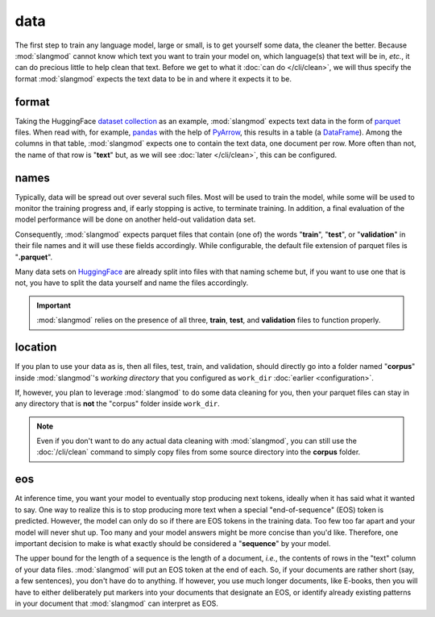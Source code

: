 data
====
The first step to train any language model, large or small, is to get yourself
some data, the cleaner the better. Because :mod:`slangmod` cannot know which
text you want to train your model on, which language(s) that text will be in,
*etc.*, it can do precious little to help clean that text. Before we get to
what it :doc:`can do </cli/clean>`, we will thus specify the format
:mod:`slangmod` expects the text data to be in and where it expects it to be.


format
------
Taking the HuggingFace `dataset collection <https://huggingface.co/datasets>`_
as an example, :mod:`slangmod` expects text data in the form of
`parquet <https://parquet.apache.org/docs/file-format/>`_ files. When read
with, for example, `pandas <https://pandas.pydata.org/>`_ with the help of
`PyArrow <https://arrow.apache.org/docs/python/index.html>`_, this results in
a table (a `DataFrame <https://pandas.pydata.org/pandas-docs/stable/reference/
api/pandas.DataFrame.html>`_). Among the columns in that table, :mod:`slangmod`
expects one to contain the text data, one document per row. More often than
not, the name of that row is "**text**" but, as we will see
:doc:`later </cli/clean>`, this can be configured.


names
-----
Typically, data will be spread out over several such files. Most will be
used to train the model, while some will be used to monitor the training
progress and, if early stopping is active, to terminate training. In addition,
a final evaluation of the model performance will be done on another held-out
validation data set.

Consequently, :mod:`slangmod` expects parquet files that contain (one of) the
words "**train**", "**test**", or "**validation**" in their file names and it
will use these fields accordingly. While configurable, the default file
extension of parquet files is "**.parquet**".

Many data sets on `HuggingFace <https://huggingface.co/datasets>`_ are already
split into files with that naming scheme but, if you want to use one that is
not, you have to split the data yourself and name the files accordingly.

.. important::
   :mod:`slangmod` relies on the presence of all three, **train**, **test**,
   and **validation** files to function properly.


location
---------
If you plan to use your data as is, then all files, test, train, and validation,
should directly go into a folder named "**corpus**" inside :mod:`slangmod`'s
*working directory* that you configured as ``work_dir`` :doc:`earlier <configuration>`.

If, however, you plan to leverage :mod:`slangmod` to do some data cleaning for
you, then your parquet files can stay in any directory that is **not** the
"corpus" folder inside ``work_dir``.

.. note::
   Even if you don't want to do any actual data cleaning with :mod:`slangmod`,
   you can still use the :doc:`/cli/clean` command to simply copy files from
   some source directory into the **corpus** folder.


eos
---
At inference time, you want your model to eventually stop producing next tokens,
ideally when it has said what it wanted to say. One way to realize this is to
stop producing more text when a special "end-of-sequence" (EOS) token
is predicted. However, the model can only do so if there are EOS tokens in
the training data. Too few too far apart and your model will never shut up.
Too many and your model answers might be more concise than you'd like.
Therefore, one important decision to make is what exactly should be considered
a "**sequence**" by your model.

The upper bound for the length of a sequence is the length of a document,
*i.e.*, the contents of rows in the "text" column of your data files.
:mod:`slangmod` will put an EOS token at the end of each. So, if your documents
are rather short (say, a few sentences), you don't have do to anything.
If however, you use much longer documents, like E-books, then you will have to
either deliberately put markers into your documents that designate an EOS,
or identify already existing patterns in your document that :mod:`slangmod`
can interpret as EOS.
